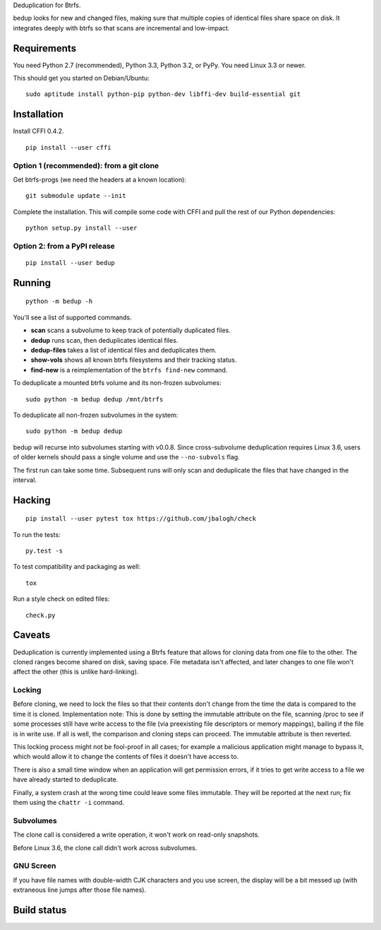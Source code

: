 Deduplication for Btrfs.

bedup looks for new and changed files, making sure that multiple copies of
identical files share space on disk. It integrates deeply with btrfs so that
scans are incremental and low-impact.

Requirements
============

You need Python 2.7 (recommended), Python 3.3, Python 3.2, or PyPy. You
need Linux 3.3 or newer.

This should get you started on Debian/Ubuntu:

::

    sudo aptitude install python-pip python-dev libffi-dev build-essential git

Installation
============

Install CFFI 0.4.2.

::

    pip install --user cffi

Option 1 (recommended): from a git clone
----------------------------------------

Get btrfs-progs (we need the headers at a known location):

::

    git submodule update --init

Complete the installation. This will compile some code with CFFI and
pull the rest of our Python dependencies:

::

    python setup.py install --user

Option 2: from a PyPI release
-----------------------------

::

    pip install --user bedup

Running
=======

::

    python -m bedup -h

You'll see a list of supported commands.

-  **scan** scans a subvolume to keep track of potentially
   duplicated files.
-  **dedup** runs scan, then deduplicates identical files.
-  **dedup-files** takes a list of identical files and deduplicates
   them.
-  **show-vols** shows all known btrfs filesystems and their tracking
   status.
-  **find-new** is a reimplementation of the ``btrfs find-new`` command.

To deduplicate a mounted btrfs volume and its non-frozen subvolumes: ::

    sudo python -m bedup dedup /mnt/btrfs

To deduplicate all non-frozen subvolumes in the system: ::

    sudo python -m bedup dedup

bedup will recurse into subvolumes starting with v0.0.8.
Since cross-subvolume deduplication requires Linux 3.6, users of older
kernels should pass a single volume and use the ``--no-subvols`` flag.

The first run can take some time. Subsequent runs will only scan and
deduplicate the files that have changed in the interval.

Hacking
=======

::

   pip install --user pytest tox https://github.com/jbalogh/check

To run the tests::

   py.test -s

To test compatibility and packaging as well::

   tox

Run a style check on edited files::

   check.py

Caveats
=======

Deduplication is currently implemented using a Btrfs feature that allows
for cloning data from one file to the other. The cloned ranges become
shared on disk, saving space. File metadata isn't affected, and later
changes to one file won't affect the other (this is unlike
hard-linking).

Locking
-------

Before cloning, we need to lock the files so that their contents don't
change from the time the data is compared to the time it is cloned.
Implementation note: This is done by setting the immutable attribute on
the file, scanning /proc to see if some processes still have write
access to the file (via preexisting file descriptors or memory
mappings), bailing if the file is in write use. If all is well, the
comparison and cloning steps can proceed. The immutable attribute is
then reverted.

This locking process might not be fool-proof in all cases; for example a
malicious application might manage to bypass it, which would allow it to
change the contents of files it doesn't have access to.

There is also a small time window when an application will get
permission errors, if it tries to get write access to a file we have
already started to deduplicate.

Finally, a system crash at the wrong time could leave some files immutable.
They will be reported at the next run; fix them using the ``chattr -i``
command.

Subvolumes
----------

The clone call is considered a write operation, it won't work on
read-only snapshots.

Before Linux 3.6, the clone call didn't work across subvolumes.

GNU Screen
----------

If you have file names with double-width CJK characters and you use
screen, the display will be a bit messed up (with extraneous line jumps
after those file names).

Build status
============

.. image:: https://travis-ci.org/g2p/bedup.png
   :target: https://travis-ci.org/g2p/bedup

